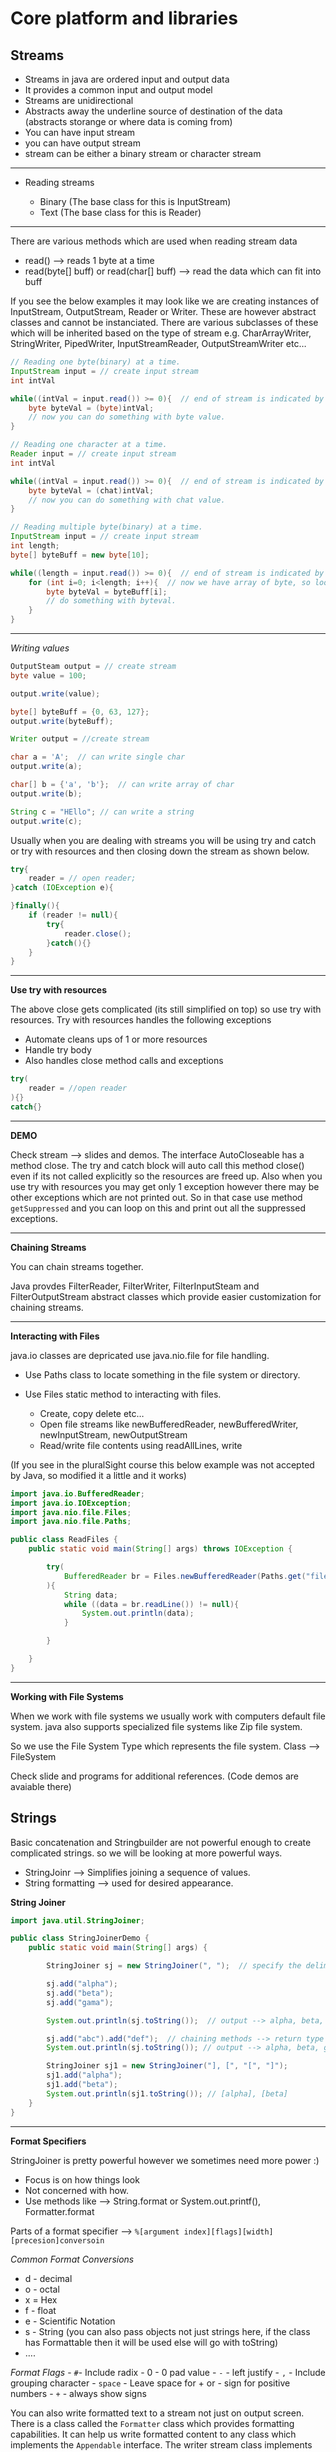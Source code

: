 * Core platform and libraries
  :PROPERTIES:
  :CUSTOM_ID: core-platform-and-libraries
  :END:

** Streams
   :PROPERTIES:
   :CUSTOM_ID: streams
   :END:

- Streams in java are ordered input and output data
- It provides a common input and output model
- Streams are unidirectional
- Abstracts away the underline source of destination of the data
  (abstracts storange or where data is coming from)
- You can have input stream
- you can have output stream
- stream can be either a binary stream or character stream

--------------

- Reading streams

  - Binary (The base class for this is InputStream)
  - Text (The base class for this is Reader)

--------------

There are various methods which are used when reading stream data

- read() --> reads 1 byte at a time
- read(byte[] buff) or read(char[] buff) --> read the data which can fit
  into buff

If you see the below examples it may look like we are creating instances
of InputStream, OutputStream, Reader or Writer. These are however
abstract classes and cannot be instanciated. There are various
subclasses of these which will be inherited based on the type of stream
e.g. CharArrayWriter, StringWriter, PipedWriter, InputStreamReader,
OutputStreamWriter etc...

#+BEGIN_SRC java
    // Reading one byte(binary) at a time.
    InputStream input = // create input stream
    int intVal

    while((intVal = input.read()) >= 0){  // end of stream is indicated by .read() method returning -1
        byte byteVal = (byte)intVal;
        // now you can do something with byte value.
    }
#+END_SRC

#+BEGIN_SRC java
    // Reading one character at a time.
    Reader input = // create input stream
    int intVal

    while((intVal = input.read()) >= 0){  // end of stream is indicated by .read() method returning -1
        byte byteVal = (chat)intVal;
        // now you can do something with chat value.
    }
#+END_SRC

#+BEGIN_SRC java
    // Reading multiple byte(binary) at a time.
    InputStream input = // create input stream
    int length;
    byte[] byteBuff = new byte[10];

    while((length = input.read()) >= 0){  // end of stream is indicated by .read() method returning -1
        for (int i=0; i<length; i++){  // now we have array of byte, so loop on array to get single byte and do something with it.
            byte byteVal = byteBuff[i];
            // do something with byteval.
        }
    }
#+END_SRC

--------------

/Writing values/

#+BEGIN_SRC java
    OutputSteam output = // create stream
    byte value = 100;

    output.write(value);

    byte[] byteBuff = {0, 63, 127};
    output.write(byteBuff);
#+END_SRC

#+BEGIN_SRC java
    Writer output = //create stream

    char a = 'A';  // can write single char
    output.write(a);

    char[] b = {'a', 'b'};  // can write array of char
    output.write(b);

    String c = "HEllo"; // can write a string
    output.write(c);
#+END_SRC

Usually when you are dealing with streams you will be using try and
catch or try with resources and then closing down the stream as shown
below.

#+BEGIN_SRC java
    try{
        reader = // open reader;
    }catch (IOException e){

    }finally(){
        if (reader != null){
            try{
                reader.close();
            }catch(){}
        }
    }
#+END_SRC

--------------

*Use try with resources*

The above close gets complicated (its still simplified on top) so use
try with resources. Try with resources handles the following exceptions

- Automate cleans ups of 1 or more resources
- Handle try body
- Also handles close method calls and exceptions

#+BEGIN_SRC java
    try(
        reader = //open reader
    ){}
    catch{}
#+END_SRC

--------------

*DEMO*

Check stream --> slides and demos. The interface AutoCloseable has a
method close. The try and catch block will auto call this method close()
even if its not called explicitly so the resources are freed up. Also
when you use try with resources you may get only 1 exception however
there may be other exceptions which are not printed out. So in that case
use method =getSuppressed= and you can loop on this and print out all
the suppressed exceptions.

--------------

*Chaining Streams*

You can chain streams together.

Java provdes FilterReader, FilterWriter, FilterInputSteam and
FilterOutputStream abstract classes which provide easier customization
for chaining streams.

--------------

*Interacting with Files*

java.io classes are depricated use java.nio.file for file handling.

- Use Paths class to locate something in the file system or directory.
- Use Files static method to interacting with files.

  - Create, copy delete etc...
  - Open file streams like newBufferedReader, newBufferedWriter,
    newInputStream, newOutputStream
  - Read/write file contents using readAllLines, write

(If you see in the pluralSight course this below example was not
accepted by Java, so modified it a little and it works)

#+BEGIN_SRC java
    import java.io.BufferedReader;
    import java.io.IOException;
    import java.nio.file.Files;
    import java.nio.file.Paths;

    public class ReadFiles {
        public static void main(String[] args) throws IOException {

            try(
                BufferedReader br = Files.newBufferedReader(Paths.get("file.txt"));
            ){
                String data;
                while ((data = br.readLine()) != null){
                    System.out.println(data);
                }

            }

        }
    }
#+END_SRC

--------------

*Working with File Systems*

When we work with file systems we usually work with computers default
file system. java also supports specialized file systems like Zip file
system.

So we use the File System Type which represents the file system. Class
--> FileSystem

Check slide and programs for additional references. (Code demos are
avaiable there)

** Strings
   :PROPERTIES:
   :CUSTOM_ID: strings
   :END:

Basic concatenation and Stringbuilder are not powerful enough to create
complicated strings. so we will be looking at more powerful ways.

- StringJoinr --> Simplifies joining a sequence of values.
- String formatting --> used for desired appearance.

*String Joiner*

#+BEGIN_SRC java
    import java.util.StringJoiner;

    public class StringJoinerDemo {
        public static void main(String[] args) {

            StringJoiner sj = new StringJoiner(", ");  // specify the delimiter

            sj.add("alpha");
            sj.add("beta");
            sj.add("gama");

            System.out.println(sj.toString());  // output --> alpha, beta, gama

            sj.add("abc").add("def");  // chaining methods --> return type of add is StringJoiner
            System.out.println(sj.toString()); // output --> alpha, beta, gama, abc, def

            StringJoiner sj1 = new StringJoiner("], [", "[", "]");
            sj1.add("alpha");
            sj1.add("beta");
            System.out.println(sj1.toString()); // [alpha], [beta]
        }
    }
#+END_SRC

--------------

*Format Specifiers*

StringJoiner is pretty powerful however we sometimes need more power :)

- Focus is on how things look
- Not concerned with how.
- Use methods like --> String.format or System.out.printf(),
  Formatter.format

Parts of a format specifier -->
=%[argument index][flags][width][precesion]conversoin=

/Common Format Conversions/

- d - decimal
- o - octal
- x = Hex
- f - float
- e - Scientific Notation
- s - String (you can also pass objects not just strings here, if the
  class has Formattable then it will be used else will go with toString)
- ....

/Format Flags/ - =#=- Include radix - 0 - 0 pad value - =-= - left
justify - =,= - Include grouping character - =space= - Leave space for +
or - sign for positive numbers - =+= - always show signs

You can also write formatted text to a stream not just on output screen.
There is a class called the =Formatter= class which provides formatting
capabilities. It can help us write formatted content to any class which
implements the =Appendable= interface. The writer stream class
implements the =Appendable= interface.

e.g.

#+BEGIN_SRC java

    BufferedWriter writer = new Files.newBufferedWriter(Paths.get("data.txt"));  // it will close when formatter is closed.
        try(Formatter f = new Formatter(writer)){ // creating a formatter over the writer stream
            f.format("Hello %d", 10);
        }
#+END_SRC

--------------

*Regular Expressions*

Just basics here --> check other places for detials

#+BEGIN_SRC java
    String s1 = "apple, apple and orange please";
    String s2 = s1.replaceAll("ple\\b", "ricot");
#+END_SRC

#+BEGIN_SRC java
    String s1 = "apple, apple and orange please";
    String[] parts = s1.split("//b");

    for(String part : parts){
        if (part.matches("\\w+")){
            System.out.println(part);
        }
    }
#+END_SRC

Compilation of regular expression can be very processing intensive, so
if you are doing this in a loop or over and over again its better to
precompile the regular expression and apply.

The =Pattern= class allows us to precompile the regex and then apply.
Then the =Matcher= class can apply the compiled regex to an
expression/string.

#+BEGIN_SRC java
    String s1 = "apple, apple and orange please";
    Pattern pattern = Pattern.compile("\\w+");

    Matcher matcher = pattern.matcher(value1);

    while(matcher.find()){
        System.out.println(matcher.group());
    }
#+END_SRC

--------------

** Controlling App Execution
   :PROPERTIES:
   :CUSTOM_ID: controlling-app-execution
   :END:

*Command Line Arguments*

Arguments are passed as String arrays. Each argument is a seperate
element. (seperated by space or if space put in quotes). In intellij you
can pass arguemnts when you =edit configurations=

#+BEGIN_SRC java
    package com.sethirajat.cli;

    public class CLIargsDemo {
       public static void main(String[] args) {

           for (String arg : args) {
               System.out.println(arg);
           }

       }
    }
#+END_SRC

--------------

*Persistable Key Value Pairs*

Apps often need persistable key value pairs for app config or initial
load or other things like state or preferences. (Hashmap will only store
when we are running program and its in memory). Use the
=java.util.Properties= class for this.

Properties Class --> Inherits from Hash Table.

- Keys and values are string.
- properties can be written to and from streams
- can optionally include comments
- supports 2 formats --> text and xml
- key and value are separated by : or , or first white space
- =#=or =!= start comment line

#+BEGIN_SRC java
    import java.io.*;
    import java.nio.file.Files;
    import java.nio.file.Paths;
    import java.util.InvalidPropertiesFormatException;
    import java.util.Properties;

    public class PropertiesDemo {

        public static void main(String[] args) {
    //        properties_reader();
    //        properties_writer_xml();
            properties_reader_xml();
        }

        public static void properties_writer() {
            Properties props = new Properties();

            props.setProperty("key1", "value1");
            System.out.println(props.getProperty("key1"));

            try (Writer writer = Files.newBufferedWriter(Paths.get("abc.properties"))) {
                props.store(writer, "Sample properties");
            } catch (IOException e) {
                e.printStackTrace();
            }
        }

        static void properties_reader(){
            Properties props = new Properties();
            try(Reader reader = Files.newBufferedReader(Paths.get("abc.properties"))){
                props.load(reader);

                System.out.println(props.getProperty("key1"));

            } catch (IOException e) {
                e.printStackTrace();
            }
        }

        // xml will work with output streams, so the output stream has to be stored as xml.
        static void properties_writer_xml(){
            Properties props = new Properties();

            try(OutputStream out = Files.newOutputStream(Paths.get("abc.xml"))){

                props.setProperty("key1", "value1");
                props.storeToXML(out, "sample properties");

            } catch (IOException e) {
                e.printStackTrace();
            }
        }

        static void properties_reader_xml(){

            Properties props = new Properties();

            try(InputStream in = Files.newInputStream(Paths.get("abc.xml"))){
                props.loadFromXML(in);
                System.out.println(props.getProperty("key1"));
            } catch (InvalidPropertiesFormatException e) {
                e.printStackTrace();
            } catch (IOException e) {
                e.printStackTrace();
            }
        }
    }
#+END_SRC

--------------

*Default Properties*

Properties can also be created with default.

#+BEGIN_SRC java
       static void propertiesWithDefault(){
            Properties defaults = new Properties();
            defaults.setProperty("os", "Windows");
            Properties props = new Properties(defaults); // created with defaults
        }
#+END_SRC

Usually a application will store default properties. For that when you
are launching an aplication you can include .properties file in that
application.

--------------

*Default Class Loading*

- Classes must be in .class files
- Must be under package directory

*Specifying class path*

- You can specify the class path. (if you specify path then current
  directory has to be specified )
- if doing via env variables use =CLASSPATH=
- classpath is set for all programs and projects not just for current
  project

*Class loading with -jar option*

- Class loading is controlled by jar file
- no other class loading source is used
- provides tight control over class loading

e.g. =java -jar ourapp.jar=

--------------

** Java Log System
   :PROPERTIES:
   :CUSTOM_ID: java-log-system
   :END:

Logs are used for various uses.

- errors
- usage info
- debug
- can be of different detail level

Log System

- its centrally managed
- there is 1 app-wide log manager
- manages log system config
- manages objects that do actual logging
- class =LogManager=. There will be 1 global instance of it.
- =LogManager.getLogManager=
- =Logger= class provides methods to do logging
- use =getLogger= method to get to the logger from the log manager.
- each logger instance is named
- there is also a global logger =GLOBAL_LOGGER_NAME=

Levels

- Each log entry is associated with a level
- Each logger has a capture level --> use =setLevel= method. The logger
  will ignore any entry below that level
- Each level has a numeric value

  - 7 basic log levels
  - 2 special levels for Logger
  - you can also define custom log levels (its rare)
  - 1000 - SEVERE
  - 900 - WARNING
  - 800 - INFO
  - 700 - CONFIGURATION
  - 500 - FINE
  - 400 - FINER
  - 300 - FINEST
  - entering - logs at fine level
  - exiting - logs at fine level

*Components of the log system*

- Logger -> Accepts app calls
- Handler -> Publishes logging info, a logger can have multiple handlers

  - As logger can have multiple handlers you can set level for each
    handler. (which should be more restrictive than the logger level)

- Formatter -> formats log info for publication. each handler has 1
  formatter.

(check slides as they have a good diagram to explain this)

*Built in Handlers*

- The built in handlers inherit from the Handler class
- You can write custom handlers but mostly you will not

  - ConsoleHandler --> writes to System.err
  - StreamHandler --> writes to specified output stream
  - SocketHandler --> writes to network socket
  - FileHandler --> writes to 1 or more files

    - can output to single file
    - can output to rotating set of files

      - specify size in bytes

File Handler Substitution patterns values (check demo below)

- / - Platform specific slash e.g. ./foo.txt
- %T - writes to temp directory
- %h - writes to home directory
- %g - Rotating log generation

*Built in formatters*

- Inherit from formatter class
- XMLFormatter

  - Root element log
  - each entry goes under named record

- SimpleFormatter

  - Formats content as simple text
  - Format is customizable

    - Uses standard formatting notation
    - You can customize this using
      =java.util.logging.SimpleFormatter.format= -> pass value with Java
      -D option when run the program (check slides)

*Log Configuration File*

You can create a configuration file for your log system. Using
configuration file is much simpler.

#+BEGIN_EXAMPLE
    java.util.logging.ConsoleHandler.level = ALL
    ...
    (check slide)
#+END_EXAMPLE

then when you launch the program launch with giving file details

#+BEGIN_SRC java
    java -Djava.util.logging.config.file = log.properties com.pluralsight.training.Main // (the last one is is the app name com.plu....)
#+END_SRC

*Logger Naming*

- Implies a parent child relationship based on the name we give the
  loggers.
- Naming should be hierarchical
- dot seperates a level
- generally tied to class's full name e.g. =com.sethirajat.training=
  =com.sethirajat.training.Main= =com.sethirajat.training.Student=.

  - In the above case Main and Student will auto become child loggers of
    =com.sethirajat.training= and any log on the child will be logged on
    the parent also.

Making the most of hierarchical system

- If a logger level is null it inherits parents level
- So we primarily set level on parents (and is usually restrictive)
- if we need more detail then we can set more detailed level on the
  child logger
- each logger also does not need to have a handler

  - if there is no handler it still passes the info up to its parent
    which will log it
  - if needed we can add handler to child and start logging at that
    level as well. (check slide as to how its usually set up)

#+BEGIN_SRC java
    import java.io.IOException;
    import java.nio.file.FileSystem;
    import java.util.logging.*;

    public class LogDemo {

        static Logger logger = LogManager.getLogManager().getLogger(Logger.GLOBAL_LOGGER_NAME);  // static reference to a logger and it can now be used anywhere inside the application

        public static void main(String[] args) {
            logManagerDemo();
        }

        static void logManagerDemo(){
            logger.log(Level.INFO, "My first log message");
            logger.log(Level.INFO, "Another message");
        }


        // logp allows you to specify the class and method explicityly. log infers it.
        static void logpDemo(){
            logger.logp(Level.ALL, "LogDemo", "logpDemo", "Log message");  // logp supports parameters
        }


        // this method demostrates how you can piece the components of the logger yourself.
        // There are 3 components 1) Logger 2) Handler 3) Formatter
        // You can arrange them as shown below (check slides for diagram)
        static void logComponentsDemo(){
            Logger customLogger = Logger.getLogger("com.sethirajat");  // if this logger does not exist it will be created
            Handler h = new ConsoleHandler();  // using a built in handler which outputs to console.
            Formatter f = new SimpleFormatter(); // using a built in formatter
            h.setFormatter(f);
            customLogger.addHandler(h);
            customLogger.setLevel(Level.ALL);
            customLogger.log(Level.INFO, "We are logging this message");
        }


        // this method demonstrates how you can log to a file
        static void FileHandlerDemo() throws IOException {
            Logger customLogger = Logger.getLogger("com.sethirajat");
            FileHandler h = new FileHandler();  // also can do new FileHandler("%h/myapp_%g.log", 1000, 4) --> pattern for
                                                // file naming, limit, count (check official documentation by going to class or java docs.
            h.setFormatter(new SimpleFormatter());
            customLogger.addHandler(h);

            customLogger.log(Level.INFO, "logging");

        }

    }
#+END_SRC

--------------

** Multi-threading and concurrency
   :PROPERTIES:
   :CUSTOM_ID: multi-threading-and-concurrency
   :END:

What is a process

- instance of a program or application
- has resources such as memory
- has at least 1 thread

What is a thread

- It is a sequence of programmed instructions.
- The thing that executes programs code
- utilizes process resources.

*Example problem that would benefit from multithreading*

An =Adder= class takes in file with numbers and outputs the total in
another file.

In a loop we have 6 input files and the work is done sequentially. Since
reading from file and writing from file is non cpu task the cpu is idle.
so we can do this problem with multithreading approach.

*Move to multithreading*

Its a explicit choice. you need to break the problem into parts and hand
it off for processing.

Java provides high level and low level api's for this.

--------------

** Runtime Info & Reflection
   :PROPERTIES:
   :CUSTOM_ID: runtime-info-reflection
   :END:

Reflection provdies

- Ability to examine types at runtime
- Dynamically execute & access members

Using reflection

- can fully examine objects at runtime
- interfaces implemented
- members

variety of uses

- determine a types capability
- tools development

  - type inspector/browser
  - Schema generation

- construct instances
- access fields
- call methods

Each type has a =Class= class instance. It describes the type in detial.
